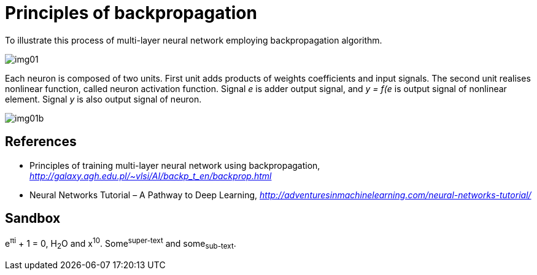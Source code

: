 Principles of backpropagation
=============================

To illustrate this process of multi-layer neural network employing backpropagation algorithm.

image::img01.gif[img01]

Each neuron is composed of two units. First unit adds products of weights coefficients and input signals. The second unit realises nonlinear function, called neuron activation function. Signal _e_ is adder output signal, and _y = f(e_ is output signal of nonlinear element. Signal _y_ is also output signal of neuron.

image::img01b.gif[img01b]


References
----------

- Principles of training multi-layer neural network using backpropagation, _http://galaxy.agh.edu.pl/~vlsi/AI/backp_t_en/backprop.html_
- Neural Networks Tutorial – A Pathway to Deep Learning, _http://adventuresinmachinelearning.com/neural-networks-tutorial/_


Sandbox
-------

e^&#960;i^ + 1 = 0, H~2~O and x^10^. Some^super-text^ and some~sub-text~.
